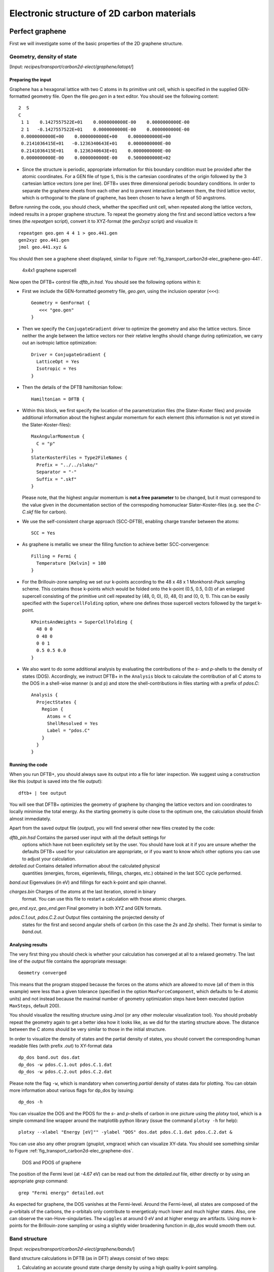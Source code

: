 .. highlight:: none


*******************************************
Electronic structure of 2D carbon materials
*******************************************


Perfect graphene
================

First we will investigate some of the basic properties of the 2D graphene
structure.


Geometry, density of state
--------------------------

[Input: `recipes/transport/carbon2d-elect/graphene/latopt/`]


Preparing the input
^^^^^^^^^^^^^^^^^^^

Graphene has a hexagonal lattice with two C atoms in its primitive unit cell,
which is specified in the supplied GEN-formatted geometry file. Open the file
`geo.gen` in a text editor. You should see the following content::

   2  S
   C
    1 1    0.1427557522E+01    0.0000000000E-00    0.0000000000E-00
    2 1   -0.1427557522E+01    0.0000000000E-00    0.0000000000E-00
    0.0000000000E+00    0.0000000000E+00    0.0000000000E+00
    0.2141036415E+01   -0.1236340643E+01    0.0000000000E-00
    0.2141036415E+01    0.1236340643E+01    0.0000000000E-00
    0.0000000000E-00    0.0000000000E-00    0.5000000000E+02

* Since the structure is periodic, appropriate information for this boundary
  condition must be provided after the atomic coordinates. For a GEN file of
  type ``S``, this is the cartesian coordinates of the origin followed by the 3
  cartesian lattice vectors (one per line). DFTB+ uses three dimensional
  periodic boundary conditions. In order to separate the graphene sheets from
  each other and to prevent interaction between them, the third lattice vector,
  which is orthogonal to the plane of graphene, has been chosen to have a length
  of 50 angstroms.

Before running the code, you should check, whether the specified unit cell, when
repeated along the lattice vectors, indeed results in a proper graphene
structure. To repeat the geometry along the first and second lattice vectors a
few times (the `repeatgen` script), convert it to XYZ-format (the `gen2xyz`
script) and visualize it::

  repeatgen geo.gen 4 4 1 > geo.441.gen
  gen2xyz geo.441.gen
  jmol geo.441.xyz &

You should then see a graphene sheet displayed, similar to Figure
:ref:`fig_transport_carbon2d-elec_graphene-geo-441`.

  .. _fig_transport_carbon2d-elec_graphene-geo-441:
  .. figure:: ../_figures/transport/carbon2d-elec/graphene-geo-441.png
     :width: 60%
     :align: center
     :alt: Graphene 4x4x1 sheet

     4x4x1 graphene supercell


Now open the DFTB+ control file `dftb_in.hsd`. You should see the following
options within it:

* First we include the GEN-formatted geometry file, `geo.gen`, using the
  inclusion operator (``<<<``)::

    Geometry = GenFormat {
       <<< "geo.gen"
    }

* Then we specify the ``ConjugateGradient`` driver to optimize the geometry and
  also the lattice vectors. Since neither the angle between the lattice vectors
  nor their relative lengths should change during optimization, we carry out an
  isotropic lattice optimization::

    Driver = ConjugateGradient {
      LatticeOpt = Yes
      Isotropic = Yes
    }

* Then the details of the DFTB hamiltonian follow::

    Hamiltonian = DFTB {

* Within this block, we first specify the location of the parametrization files
  (the Slater-Koster files) and provide additional information about the highest
  angular momentum for each element (this information is not yet stored in the
  Slater-Koster-files)::

    MaxAngularMomentum {
      C = "p"
    }
    SlaterKosterFiles = Type2FileNames {
      Prefix = "../../slako/"
      Separator = "-"
      Suffix = ".skf"
    }

  Please note, that the highest angular momentum is **not a free parameter** to
  be changed, but it must correspond to the value given in the documentation
  section of the correspoding homonuclear Slater-Koster-files (e.g. see the
  `C-C.skf` file for carbon).

* We use the self-consistent charge approach (SCC-DFTB), enabling charge
  transfer between the atoms::

     SCC = Yes

* As graphene is metallic we smear the filling function to achieve better
  SCC-convergence::

    Filling = Fermi {
      Temperature [Kelvin] = 100
    }

* For the Brillouin-zone sampling we set our k-points according to the 48 x 48 x
  1 Monkhorst-Pack sampling scheme. This contains those k-points which would be
  folded onto the k-point (0.5, 0.5, 0.0) of an enlarged supercell consisting of
  the primitive unit cell repeated by (48, 0, 0), (0, 48, 0) and (0, 0, 1). This
  can be easily specified with the ``SupercellFolding`` option, where one
  defines those supercell vectors followed by the target k-point. ::

    KPointsAndWeights = SuperCellFolding {
      48 0 0
      0 48 0
      0 0 1
      0.5 0.5 0.0
    }

* We also want to do some additional analysis by evaluating the contributions of
  the *s*- and *p*-shells to the density of states (DOS). Accordingly, we
  instruct DFTB+ in the ``Analysis`` block to calculate the contribution of all
  C atoms to the DOS in a shell-wise manner (s and p) and store the
  shell-contributions in files starting with a prefix of `pdos.C`::

    Analysis {
      ProjectStates {
        Region {
          Atoms = C
          ShellResolved = Yes
          Label = "pdos.C"
        }
      }
    }
    

Running the code
^^^^^^^^^^^^^^^^

When you run DFTB+, you should always save its output into a file for later
inspection. We suggest using a construction like this (output is saved into the
file `output`)::

  dftb+ | tee output

You will see that DFTB+ optimizies the geometry of graphene by changing the
lattice vectors and ion coordinates to locally minimise the total energy. As the
starting geometry is quite close to the optimum one, the calculation should
finish almost immediately.

Apart from the saved output file (`output`), you will find several other new
files created by the code:

`dftb_pin.hsd` Contains the parsed user input with all the default settings for
  options which have not been explicitely set by the user. You should have look
  at it if you are unsure whether the defaults DFTB+ used for your calculation
  are appropriate, or if you want to know which other options you can use to
  adjust your calculation.

`detailed.out` Contains detailed information about the calculated physical
  quantities (energies, forces, eigenlevels, fillings, charges, etc.)  obtained
  in the last SCC cycle performed.

`band.out` Eigenvalues (in eV) and fillings for each k-point and spin channel.

`charges.bin` Charges of the atoms at the last iteration, stored in binary
  format. You can use this file to restart a calculation with those atomic
  charges.

`geo_end.xyz`, `geo_end.gen` Final geometry in both XYZ and GEN formats.

`pdos.C.1.out`, `pdos.C.2.out` Output files containing the projected density of
  states for the first and second angular shells of carbon (in this case the
  *2s* and *2p* shells). Their format is similar to `band.out`.


Analysing results
^^^^^^^^^^^^^^^^^

The very first thing you should check is whether your calculation has converged
at all to a relaxed geometry. The last line of the `output` file contains the
appropriate message::

  Geometry converged

This means that the program stopped because the forces on the atoms which are
allowed to move (all of them in this example) were less than a given tolerance
(specified in the option ``MaxForceComponent``, which defaults to 1e-4 atomic
units) and not instead because the maximal number of geometry optimization steps
have been executed (option ``MaxSteps``, default 200).

You should visualize the resulting structure using Jmol (or any other molecular
visualization tool). You should probably repeat the geometry again to get a
better idea how it looks like, as we did for the starting structure above. The
distance between the C atoms should be very similar to those in the initial
structure.

In order to visualize the density of states and the partial density of states,
you should convert the corresponding human readable files (with prefix `.out`)
to XY-format data ::

  dp_dos band.out dos.dat
  dp_dos -w pdos.C.1.out pdos.C.1.dat
  dp_dos -w pdos.C.2.out pdos.C.2.dat

Please note the flag ``-w``, which is mandatory when converting *partial*
density of states data for plotting. You can obtain more information about
various flags for dp_dos by issuing::

  dp_dos -h

You can visualize the DOS and the PDOS for the *s*- and *p*-shells of carbon in
one picture using the `plotxy` tool, which is a simple command line wrapper
around the matplotlib python library (issue the command ``plotxy -h`` for
help)::

  plotxy --xlabel "Energy [eV]"" -ylabel "DOS" dos.dat pdos.C.1.dat pdos.C.2.dat &

You can use also any other program (gnuplot, xmgrace) which can visualize
XY-data. You should see something similar to Figure
:ref:`fig_transport_carbon2d-elec_graphene-dos`.

  .. _fig_transport_carbon2d-elec_graphene-dos:
  .. figure:: ../_figures/transport/carbon2d-elec/graphene-dos.png
     :width: 60%
     :align: center
     :alt: DOS and PDOS for graphene

     DOS and PDOS of graphene

The position of the Fermi level (at -4.67 eV) can be read out from the
`detailed.out` file, either directly or by using an appropriate `grep` command::

  grep "Fermi energy" detailed.out

As expected for graphene, the DOS vanishes at the Fermi-level. Around the
Fermi-level, all states are composed of the *p*-orbitals of the carbons, the
*s*-orbitals only contribute to energeticaly much lower and much higher
states. Also, one can observe the van-Hove-singularties. The ``wiggles`` at
around 0 eV and at higher energy are artifacts. Using more k-points for the
Brillouin-zone sampling or using a slightly wider broadening function in
`dp_dos` would smooth them out.


Band structure
--------------

[Input: `recipes/transport/carbon2d-elect/graphene/bands/`]

Band structure calculations in DFTB (as in DFT) always consist of two steps:

1. Calculating an accurate ground state charge density by using a high quality
   k-point sampling.

2. Determining the eigenvalues at the desired k-points of the band structure,
   using the density obtained in the previous step. The density is not changed
   during this step of the band structure calculation.

Step 1 you just have executed, so you can copy the final geometry and the data
file containing the converged charges from that calculation into your current
working directory::

  cp ../latopt/geo_end.gen .
  cp ../latopt/charge.bin .

Have a look on the `dftb_in.hsd` file for the band structure calculation. It
differs from the previous one only in a few aspects:

* We use the end geometry of the previous calculation as geometry::

    Geometry = GenFormat {
      <<< "geo_end.gen"
    }

* We need static calculation only (no atoms should be moved), therefore, no
  driver block has been specified.

* The k-points are specified along specific high symmetry lines of the
  Brillouin-zone (K-Gamma-M-K)::

    KPointsAndWeights = KLines {
      1    0.33333333  0.66666666 0.0    # K
     20    0.0  0.0  0.0                 # Gamma
     20    0.5  0.0  0.0                 # M
     10    0.33333333  0.66666666 0.0    # K
    }

* We initialize the calculation with the charges stored during the previous
  run::

    ReadInitialCharges = Yes

* We do not want to change the charges during the calculation, therefore, we set
  the maximum number of SCC cycles to one::

    MaxSCCIterations = 1

Let's run the code and convert the band structure output to XY-format::

  dftb+ | tee output
  dp_bands band.out band

The dp_bands tool extracts the band structure from the file `band.out` and
stores it in the file `band_tot.dat`. For spin polarized systems, the name of
the output file would be different. Use::

  dp_bands -h

to get help information about the arguments and the possible options for
dp_bands.

In order to investigate the band structure we first look up the position of the
Fermi level in the previous calculation performed with the accurate k-sampling
::

  grep "Fermi energy" ../latopt/detailed.out

which yields -4.67 eV, and then visualize the band structure by invoking ::

  plotxy -L --xlabel "K points" --ylabel "Energy [eV]" band_tot.dat &

This results in the band structure as shown in Figure
:ref:`fig_transport_carbon2d-elec_graphene-band`.

  .. _fig_transport_carbon2d-elec_graphene-band:
  .. figure:: ../_figures/transport/carbon2d-elec/graphene-band.png
     :width: 60%
     :align: center
     :alt: Band structure of graphene

     Band structure of graphene

You can see the linear dispersion relations around the point *K* in the
Brillouin-zone (k-points 0 and 51 in our circuit) which is a very typical
characteristic of graphene.


Zigzag nanoribbon
=================

Next we will study some properties of a hydrogen saturated carbon zigzag
nanoribbon.


Calculting the density and DOS
------------------------------

[Input: `recipes/transport/carbon2d-elect/zigzag/density/`]

The initial geometry for the zigzag nanoribbon contains one chain of the
structure, repeated periodically along the z-direction. The lattice vectors
orthogonal to the periodicity (along the x- and y- axis) are set to be long
enough to avoid any interaction between the repeated images.

First convert the GEN-file to XYZ-format and visualize it::

  gen2xyz geo.gen
  jmol geo.xyz &

Similar to the case of perfect graphene, you should check first the initial
geometry by repeating it along the periodic axis (the third lattice vector in
this example) and visualize it. The necessary steps are collected in the file
`checkgeo.sh`. Please have a look at its content to understand what will happen,
and then issue ::

  ./checkgeo.sh

to obtain the molecule shown in Figure
:ref:`fig_transport_carbon2d-elec_zigzag-geo-114`.

  .. _fig_transport_carbon2d-elec_zigzag-geo-114:
  .. figure:: ../_figures/transport/carbon2d-elec/zigzag-geo-114.png
     :width: 60%
     :align: center
     :alt: Band structure of graphene

     Section of an H-saturated zigzag nanoribbon

The control file `dftb_in.hsd` is similar to the previous examples, with a few
differences only:

* We use the 1 x 1 x 24 Monkhorst-Pack k-point set to sample the Brillouin-zone,
  since the ribbon is only periodic along the direction of the third lattice
  vector. The two other lattice vectors have been choosen to be long enough to
  avoid interaction between the artificially repeated ribons.::

    KPointsAndWeights = SupercellFolding {
      1 0 0
      0 1 0
      0 0 24  
      0.0 0.0 0.5
    }

* In order to analyze, which atoms contribute to the states around the
  Fermi-level, we create four projection regions containing the saturating
  H-atoms, the C atoms in the outermost layer of the ribbon, the C atoms in the
  second outermost layer and finally the C atoms in the thirds outermost layer,
  respectively. Since the ribbon is mirror symmetric, we include the
  corresponding atoms on both sides in each projection region::

    ProjectStates {
          
      # The terminating H atoms on the ribbon edges
      Region {
        Atoms = H
        Label = "pdos.H"
      }
          
      # The surface C atoms
      Region { 
        Atoms  = 2 17
        Label = "pdos.C1"
      }
          
      # The next row of C atoms further inside
      Region { 
        Atoms = 3 16
        Label = "pdos.C2"
      }
          
      # Some more 'bulk-like' C atoms even deeper
      Region {
        Atoms = 4 15
        Label = "pdos.C3"
      }
    }

You can run the program and convert the output files by issuing::

  ./run.sh

When the program has finished, look up the Fermi-level and visualize the DOS and
PDOS contributions. The necessary commands are collected in `showdos.sh`::

  ./showdos.sh

When you zoom into the area around the Fermi level (-4.57 eV), you should obtain
something like Figure :ref:`fig_transport_carbon2d-elec_zigzag-dos`.

  .. _fig_transport_carbon2d-elec_zigzag-dos:
  .. figure:: ../_figures/transport/carbon2d-elec/zigzag-dos.png
     :width: 60%
     :align: center
     :alt: DOS of zigzag nanoribbon

     DOS of the zigzag nanoribbon around the Fermi energy

You can see that the structure is clearly metallic (displaying a non-zero
density of states at the Fermi energy). The states around the Fermi-level are
composed of the orbitals of the C atoms in the outermost and the third outermost
layer of the ribbon. There is no contribution from the C atom in the layer in
between or from the H atoms to the Fermi level.


Band structure
--------------

[Input: `recipes/transport/carbon2d-elect/zigzag/bands/`]

Now let's calculate the band structure of the zigzag nanoribbon. The commands
are in the script `run.sh`, so just issue::

  ./run.sh

You will see DFTB+ finishing with an error message ::

  ERROR!
  -> SCC is NOT converged, maximal SCC iterations exceeded

Normally, it would mean that DFTB+ did not manage to find a self consistent
charge distribution for its last geometry. In our case, however, it is not an
error, but the desired behaviour. We have specified in `dftb_in.hsd` the options
::

  ReadInitialCharges = Yes 
  MaxSCCIterations = 1 

requiring the program to stop after one SCC iteration. The charges are at this
point not self consistent with respect to the k-point set used for sampling the
band structure calculation. However, k-points along high symmetry lines of the
Brillouin-zone, as used to obtain the band structures, usually represent a poor
sampling. Therefore the a converged density obtained with an accurate k-sampling
should be used to obtain the eigenlevels, and no self consistency is needed.

To look up the Fermi-level and plot the band structure use the commands in
`showbands.sh`::

  ./showbands.sh

You should obtain a band structure similar to Figure
:ref:`fig_transport_carbon2d-elec_zigzag-band`.

  .. _fig_transport_carbon2d-elec_zigzag-band:
  .. figure:: ../_figures/transport/carbon2d-elec/zigzag-band.png
     :width: 70%
     :align: center
     :alt: Band structure of the zigzag nanoribbon

     Band structure of the zigzag nanoribbon

Again, one can see, that there are states around the Fermi-energy, so the
nanoribbon is metallic.


Perfect armchair nanoribbon
===========================

We now investigate a hydrogen saturated armchair carbon nanoribbon, examining
both the perfect ribbon and two defective structures, each with a vacancy at a
different position in the ribbon. In order to keep the tutorial short, we will
not relax the vacancies, but will only remove one atom from the perfect
structure.


Total energy and density of state
---------------------------------

[Input: `recipes/transport/carbon2d-elect/armchair/perfect_density/`]

The steps to calculate the DOS of the perfect H-saturated armchair nanoribbon
are the same as for the zigzag case. First check the geometry with the help of
repeated supercells::

  ./checkgeo.sh

You will see a repeated image of the perfect armchair nanoribbon unit cell
(Figure :ref:`fig_transport_carbon2d-elec_armchair-perfect-geo`).

  .. _fig_transport_carbon2d-elec_armchair-perfect-geo:
  .. figure:: ../_figures/transport/carbon2d-elec/armchair-perfect-geo.png
     :width: 70%
     :align: center
     :alt: Perfect armchair nanoribbon geometry.

     Perfect armchair nanoribbon unit cell

The edge of the ribbon is visually different from the zigzag case. As it turns
out, this also has some physical consequences. Let's calculate the electronic
density and extract the density of states::

  ./run.sh

If you look up the calculated Fermi-level and then visualize the DOS ::

  ./showdos.sh

you can immediately see (Figure
:ref:`fig_transport_carbon2d-elec_armchair-perfect-dos`) that there are no
states around the Fermi-energy (-4.4 eV), i.e. the investigated armchair
nanoribbon is non-metallic.

  .. _fig_transport_carbon2d-elec_armchair-perfect-dos:
  .. figure:: ../_figures/transport/carbon2d-elec/armchair-perfect-dos.png
     :width: 70%
     :align: center
     :alt: DOS of the perfect armchair nanoribbon

     DOS of the perfect armchair nanoribbon


Band structure
--------------

[Input: `recipes/transport/carbon2d-elect/armchair/perfect_bands/`]

Let's have a quick look at the band structure of the armchair H-saturated
ribbon. The steps are the same as for the zigzag case, so just issue::

  ./run.sh
  ./showbands.sh

You should obtain a band structure like in Figure
:ref:`fig_transport_carbon2d-elec_armchair-perfect-band`. You can read off the
position of the band edges, when you zoom into the energy region around the gap:
The valence band edge and the conduction band edge are in the Gamma point at
-4.7 and -4.2 eV, respectively. You can also easily extract this information
from the `band.out` file, when you look where to occupation goes from nearly 2.0
to nearly 0.0 in the first k-point (the Gamma point).

  .. _fig_transport_carbon2d-elec_armchair-perfect-band:
  .. figure:: ../_figures/transport/carbon2d-elec/armchair-perfect-band.png
     :width: 70%
     :align: center
     :alt: Band structure of perfect armchair nanoribbon.

     The band structure of the perfect hydrogen passivated armchair
     nanoribbon. The Fermi energy is at -4.4 eV.



Armchair nanoribbon with vacancy
================================

Density and DOS
---------------

[Input: `recipes/transport/carbon2d-elect/armchair/vacancy1_density/`,
`recipes/transport/carbon2d-elect/armchair/vacancy21_density/`]

As next, we should investigate two armchair nanoribbons with a vacancy in
each. The inputs can be found in the corresponding directories and you can
visualize both with the command ::

  ./showgeom_v12.sh

As you can see on Figures :ref:`fig_transport_carbon2d-elec_armchair-v1-geo` and
:ref:`fig_transport_carbon2d-elec_armchair-v1-geo`, the vacancy is in the two
cases on different sublattices.

  .. _fig_transport_carbon2d-elec_armchair-v1-geo:
  .. figure:: ../_figures/transport/carbon2d-elec/armchair-v1-geo.png
     :width: 70%
     :align: center
     :alt: Armchair nanoribbon geometry with vacancy (structure 1)

     Armchair nanoribbon with vacancy (structure 1)

  .. _fig_transport_carbon2d-elec_armchair-v2-geo:
  .. figure:: ../_figures/transport/carbon2d-elec/armchair-v2-geo.png
     :width: 70%
     :align: center
     :alt: Armchair nanoribbon geometry with vacancy (structure 2)

     Armchair nanoribbon with vacancy (structure 2)

The two vacancies (structures 1 and 2) are located on different
sublattices. Since the geometries are periodic along the z-direction, the
defects are also repeated. As we would like to calculate a single vacancy, we
have to make our unit cell for the defect calculation large enough to avoid
significant defect-defect interactions. In this case, the defective cells
contain twelve unit cells.

In order to calculate the electron density of both vacancies, issue::

  ./run_v12.sh

This will take slightly longer than the previous calculations, since each system
contains more than four hundred atoms.

We want to analyse the density of states of the two different vacancies,
together with that of the defect-free system. The commands necessary to extract
the DOS of all three configurations and show them in one figure have been stored
in the script ``showdos_perf_v12.sh``. Execute it ::

  ./showdos_perf_v12.sh

to obtain a figure like Figure :ref:`fig_transport_carbon2d-elec_armchair-dos`.

  .. _fig_transport_carbon2d-elec_armchair-dos:
  .. figure:: ../_figures/transport/carbon2d-elec/armchair-dos.png
     :width: 70%
     :align: center
     :alt: DOS of armchair nanoribbons without and with vacancy.
     
     The DOS of the perfect nanoribbon is indicated by solid blue line, the DOS
     of the nanoribbons with vacancies with green and red lines, respectively.

As you can see, in contrast to the zigzag nanoribbon, the perfect armchair
nanoribbon is insulating as it has no states around the Fermi-energy (-4.45 eV).
The structures with vacancies, on the other hand, introduce dangling
(unsaturated) bonds, leading to unoccupied states around the Fermi-energy. We
can also see, that the defects affect the band edges, which are shifted with
respect to their position in the perfect structure. It also seems that the
valence band edge is more affected than the conduction band edge, and in the
case of vacancy 2 (red line) the effect is significantly larger than for vacancy
1 (green line).


Vacancy formation energy
------------------------

You should also be able to calculate the formation energies of the two
vacancies. The formation energy :math:`E_{\text{form}}` of the vacancy in our
case can be calculated as

  .. math::
     E_{\text{form}} = \left( E_{\text{vac}} + E_{\text{C}} \right) 
     - 12 \times E_{\text{perf}}

where :math:`E_{\text{vac}}` is the total energy of the nanoribbon with the
vacancy present, :math:`E_{\text{C}}` is the energy of a C-atom in its standard
phase and :math:`E_{\text{perf}}` is the energy of the perfect nanoribbon. Since
the defective nanoribbons contain 12 unit cell of the perfect one, the energy of
the perfect ribbon unit cell has to be multiplied by twelve. As a standard phase
of carbon, we will take perfect graphene for simplicity. The energy of the
C-atom in its standard phase is then obtained by dividing the total energy of
the perfect graphene primitive unit cell by two. (Look up this energy from
`detailed.out` in the directory `elect/graphene/density`.)  By calculating the
appropriate quantities you should obtain ~8.5 eV for the formation energy of
both vacancies. This is quite a high value, but you should recall that the
vacancies have not been structurally optimised, and their formation energies are
therefore, significantly higher than for the relaxed configurations.


Defect levels
-------------

[Input: `recipes/transport/carbon2d-elect/armchair/vacancy2_wf/`]

Finally we should identify the localised defect levels for vacancy 2 and plot
the corresponding one-electron wavefunctions.

The vacancy was created by removing one C-atom, which had three first
neighbors. Therefore, three *sp2* type dangling bonds remain in the lattice,
which will then form some linear combinations to produce three defect levels,
which may or may not be in the band gap. The DOS you have plotted before,
indicates there are indeed defect levels in the gap, but due to the smearing it
is hard to say how many they are.

We want to investigate the defect levels at the Gamma point, as this is where
the perfect nanoribbon has its band edges. We will therefore do a quick
Gamma-point only calculation for vacancy structure 2 using the density we
obtained before. We will set up the input to write out also the eigenvectors
(and some additional information) so that we can plot the defect levels with
`waveplot` later. This needs the following additional settings in
`dftb_in.hsd`::

  Options {
    WriteEigenvectors = Yes
    WriteDetailedXML = Yes
    WriteDetailedOut = No
  }
  
To just run the calculation ::

  ./run.sh

and open the `band.out` file. You will see, that you have three levels (levels
742, 743 and 744 at energies of -4.51, -4.45 and -4.45 eV, respectively) which
are between the energies of the band edge states of the perfect ribbon. We will
visualize those three levels by using the `waveplot` tool.

Waveplot reads the eigenvectors produced by DFTB+ and plots real space wave
functions and densities. The input file `waveplot_in.hsd` can be used to control
which levels and which region waveplot should visualize, and on what kind of
grid. In the current example, we will project the real part of the wave
functions for the levels 742, 743 and 744. In order to run Waveplot, enter::

  waveplot | tee output.waveplot

The calculation could again take a few minutes. At the end, you should see three
files with the `.cube` prefix, containing the volumetric information for the
three selected one-electron wavefunctions.

We will use Jmol to visualize the various wave function
components. Unfortunately, the visualization of iso-surfaces in Jmol needs some
scripting. You can find the necessary commands in the files `show*.js`. You can
either type in these commands in the Jmol console (which should be opened via
the menu `File | Console...`) or pass it to Jmol using the `-s` option at
start-up. For the case latter you will find prepared command to visualize the
various orbitals in the files ::

  ./showdeflev1.sh
  ./showdeflev2.sh
  ./showdeflev3.sh

Looking at the defect levels, you can see that the defect level lowest in
energy (742) has a significant contribution on the atoms around the defect, but
also a non-negligible delocalized part smeared over almost all atoms in the
system. Apparently a localized defect level has hybridized with the delocalized
valence band edge state, resulting in a mixture between localized and
non-localized state. The other two defect levels, on the other hand, have
wavefunctions which are well localized on the atoms around the vacancy
site. Note that in accordance with the overall symmetry of the system, the
defect levels are either symmetric or antisymmetric with respect to the mirror
plane in the middle of the ribbon.

  .. _fig_transport_carbon2d-elec_armchair-v2-def1:
  .. figure:: ../_figures/transport/carbon2d-elec/armchair-v2-def1.png
     :width: 70%
     :align: center
     :alt: Wave function of the lowest defect level

     Wave function of the lowest defect level of the hydrogen saturated armchair
     nanoribbon with a vacancy. Blue and red surfaces show indicate isosurfaces
     at +0.02 and -0.02 atomic units, respectively.

  .. _fig_transport_carbon2d-elec_armchair-v2-def2:
  .. figure:: ../_figures/transport/carbon2d-elec/armchair-v2-def2.png
     :width: 70%
     :align: center
     :alt: Wave function of the second defect level

     Wave function of the second lowest defect level of the hydrogen saturated
     armchair nanoribbon with a vacancy. Blue and red surfaces show indicate
     isosurfaces at +0.02 and -0.02 atomic units, respectively.

  .. _fig_transport_carbon2d-elec_armchair-v2-def3:
  .. figure:: ../_figures/transport/carbon2d-elec/armchair-v2-def3.png
     :width: 70%
     :align: center
     :alt: Wave function of the lowest defect level

     Wave function of the highest defect level of the hydrogen saturated
     armchair nanoribbon with a vacancy. Blue and red surfaces show indicate
     isosurfaces at +0.02 and -0.02 atomic units, respectively.
